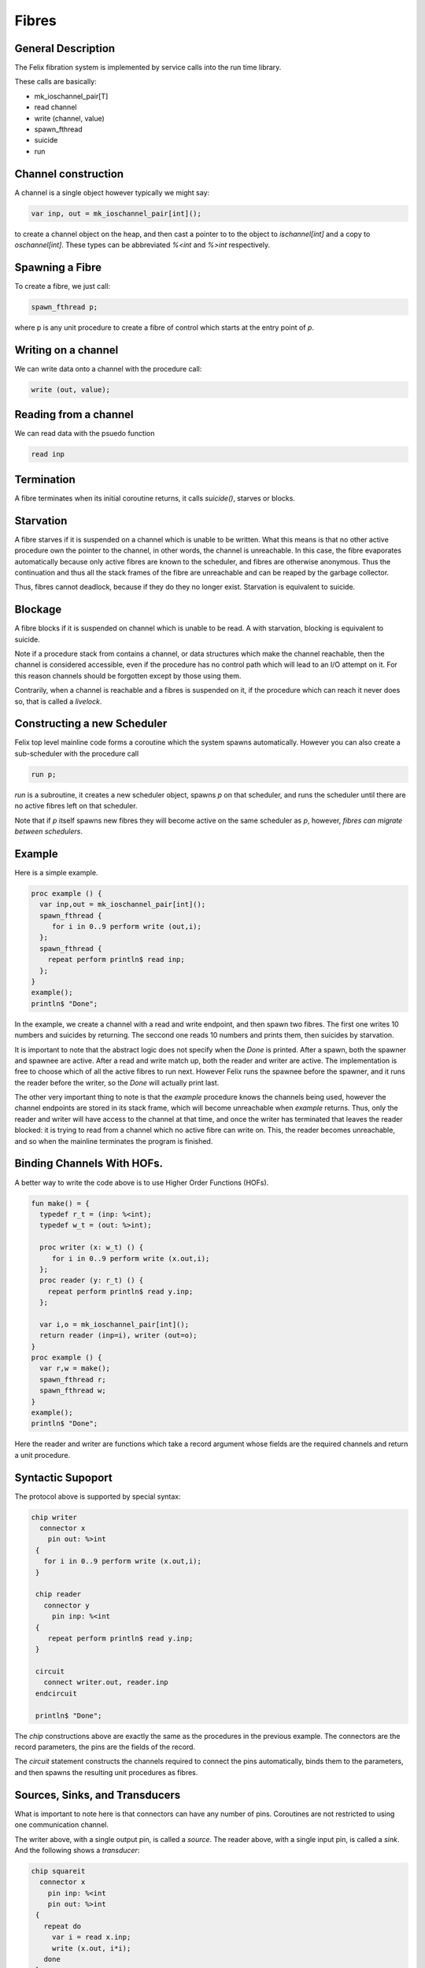 Fibres
=======

General Description
-------------------

The Felix fibration system is implemented by service calls into
the run time library.

These calls are basically:

* mk_ioschannel_pair[T]
* read channel
* write (channel, value)
* spawn_fthread
* suicide
* run

Channel construction
--------------------

A channel is a single object however typically we might say:

.. code-block:: felix

  var inp, out = mk_ioschannel_pair[int]();

to create a channel object on the heap, and then cast a pointer
to to the object to `ischannel[int]` and a copy to `oschannel[int]`.
These types can be abbreviated `%<int` and `%>int` respectively.

Spawning a Fibre
----------------

To create a fibre, we just call:

.. code-block:: felix

  spawn_fthread p;

where p is any unit procedure to create a fibre of control which
starts at the entry point of `p`.

Writing on a channel
--------------------

We can write data onto a channel with the procedure call:

.. code-block:: felix

  write (out, value);

Reading from a channel
----------------------

We can read data with the psuedo function

.. code-block:: felix

   read inp

Termination
-----------

A fibre terminates when its initial coroutine returns, 
it calls `suicide()`, starves or blocks.


Starvation
----------

A fibre starves if it is suspended on a channel which is 
unable to be written. What this means is that no other active
procedure own the pointer to the channel, in other words,
the channel is unreachable. In this case, the fibre evaporates
automatically because only active fibres are known to the scheduler,
and fibres are otherwise anonymous. Thus the continuation and thus
all the stack frames of the fibre are unreachable and can be reaped
by the garbage collector.

Thus, fibres cannot deadlock, because if they do they no longer exist.
Starvation is equivalent to suicide.

Blockage
--------

A fibre blocks if it is suspended on channel which is unable to be read.
A with starvation, blocking is equivalent to suicide. 

Note if a procedure stack from contains a channel, or data structures
which make the channel reachable, then the channel is considered
accessible, even if the procedure has no control path which will
lead to an I/O attempt on it. For this reason channels should be
forgotten except by those using them.

Contrarily, when a channel is reachable and a fibres is suspended on it,
if the procedure which can reach it never does so, that is called
a `livelock`.

Constructing a new Scheduler
----------------------------

Felix top level mainline code forms a coroutine
which the system spawns automatically. However
you can also create a sub-scheduler with the procedure
call

.. code-block:: felix

   run p;

`run` is a subroutine, it creates a new scheduler object,
spawns `p` on that scheduler, and runs the scheduler until
there are no active fibres left on that scheduler.

Note that if `p` itself spawns new fibres they will become
active on the same scheduler as `p`, however, *fibres can
migrate between schedulers*.


Example
-------

Here is a simple example.

.. code-block:: felix

  proc example () {
    var inp,out = mk_ioschannel_pair[int]();
    spawn_fthread { 
       for i in 0..9 perform write (out,i);
    };
    spawn_fthread {
      repeat perform println$ read inp;
    };
  }
  example();
  println$ "Done";

In the example, we create a channel with a read and write
endpoint, and then spawn two fibres. The first one writes
10 numbers and suicides by returning. The seccond one
reads 10 numbers and prints them, then suicides by starvation.

It is important to note that the abstract logic does not specify
when the `Done` is printed. After a spawn, both the spawner
and spawnee are active. After a read and write match up,
both the reader and writer are active. The implementation is free
to choose which of all the active fibres to run next.
However Felix runs the spawnee before the spawner, and it runs
the reader before the writer, so the `Done` will actually print last.

The other very important thing to note is that the `example` procedure
knows the channels being used, however the channel endpoints are stored
in its stack frame, which will become unreachable when `example` returns.
Thus, only the reader and writer will have access to the channel at
that time, and once the writer has terminated that leaves the reader
blocked: it is trying to read from a channel which no active fibre can
write on. This, the reader becomes unreachable, and so when the mainline
terminates the program is finished.

Binding Channels With HOFs.
---------------------------

A better way to write the code above is to use Higher Order
Functions (HOFs).

.. code-block:: felix

  fun make() = {
    typedef r_t = (inp: %<int);
    typedef w_t = (out: %>int);

    proc writer (x: w_t) () {
       for i in 0..9 perform write (x.out,i);
    };
    proc reader (y: r_t) () {
      repeat perform println$ read y.inp;
    };

    var i,o = mk_ioschannel_pair[int]();
    return reader (inp=i), writer (out=o);
  }
  proc example () {
    var r,w = make();
    spawn_fthread r;
    spawn_fthread w;
  }
  example();
  println$ "Done";
 
Here the reader and writer are functions which take a record argument whose
fields are the required channels and return a unit procedure.

Syntactic Supoport
------------------

The protocol above is supported by special syntax:


.. code-block:: felix

  chip writer 
    connector x
      pin out: %>int
   {
     for i in 0..9 perform write (x.out,i);
   }

   chip reader
     connector y
       pin inp: %<int
   {
      repeat perform println$ read y.inp;
   }

   circuit
     connect writer.out, reader.inp
   endcircuit

   println$ "Done";

The `chip` constructions above are exactly the same as the
procedures in the previous example. The connectors are
the record parameters, the pins are the fields of the record.

The `circuit` statement constructs the channels required to
connect the pins automatically, binds them to the 
parameters, and then spawns the resulting unit procedures
as fibres.

Sources, Sinks, and Transducers
-------------------------------

What is important to note here is that connectors can
have any number of pins. Coroutines are not restricted to 
using one communication channel.

The writer above, with a single output pin, is called a `source`.
The reader above, with a single input pin, is called a `sink`.
And the following shows a `transducer`:

.. code-block:: felix

  chip squareit 
    connector x
      pin inp: %<int
      pin out: %>int
   {
     repeat do
       var i = read x.inp;
       write (x.out, i*i);
     done
   }

   circuit
     connect writer.out, squareit.inp
     connect squareit.out, reader.inp
   endcircuit

Pipelines
---------

When you run a set of coroutines starting with
a source, followed by a sequence of transducers,
and terminated by a sink, the construction is
called a `closed pipeline`. There are special operators
to simplify pipeline construction:

.. code-block:: felix

  var pipeline = writer |-> squareit |-> reader;
  pipeline ();


Library Chips
-------------

We can simplify our code again by using standard library chips.
Here is the whole program again:

.. code-block:: felix

  proc readit (y:int) { println$ y; }

  gen  writeit () : opt[int] = {
    for i in 0..9 perform yield Some i;
    return None[int];
  }
  fun squareit (x:int) => x * x;

  var pipeline = iterate writeit |-> function squareit |-> procedure readit;
  pipeline ();
  println$ "Done";

The `iterate` chip is an adaptor that accepts an iterator and produces
a source.

The `function` chip is an adaptor that accepts a function and
proceduces a transducer.

The `procedure` chip is an adaptor that accepts a procedure
with one argument and produces a sink.

Here's another example:

.. code-block:: felix

  run (
    iterate (1,2,3).iterator |->
    function (fun (x:int) =>  x * x) |->
    procedure (proc (x:int) { println$ x; })
  );

which prints the squares of the values of an array 1,2,3
in a single line by using anonymous functions and the standard
iterator method for arrays.




 












 


